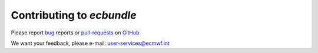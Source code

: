 Contributing to *ecbundle*
==========================

Please report bug_ reports or pull-requests_ on GitHub_

.. _bug: https://github.com/ecmwf/ecbundle/issues

.. _pull-requests: https://github.com/ecmwf/ecbundle/issues

.. _GitHub: https://github.com/ecmwf/ecbundle

We want your feedback, please e-mail: user-services@ecmwf.int

